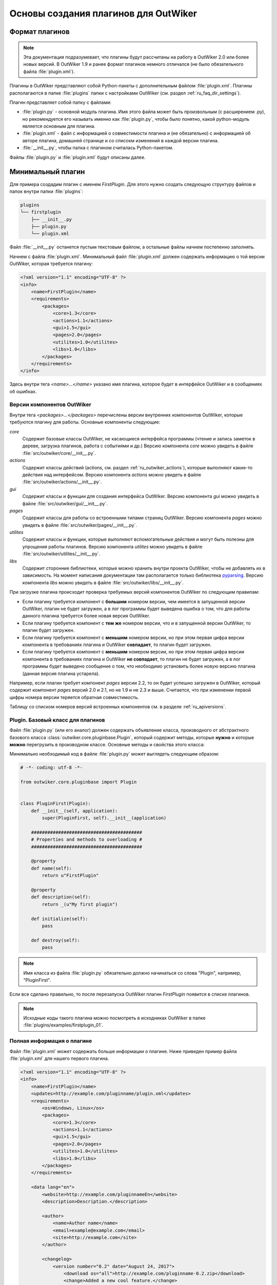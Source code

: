 .. _ru_outwiker_plugins:

Основы создания плагинов для OutWiker
=====================================


.. _ru_plugins_intro:

Формат плагинов
---------------

.. note::

    Эта документация подразумевает, что плагины будут рассчитаны на работу в OutWiker 2.0 или более новых версий. В OutWiker 1.9 и ранее формат плагинов немного отличался (не было обязательного файла :file:`plugin.xml`).

Плагины в OutWiker представляют собой Python-пакеты с дополнительным файлом :file:`plugin.xml`. Плагины располагаются в папке :file:`plugins` папки с настройками OutWiker (см. раздел :ref:`ru_faq_dir_settings`).

Плагин представляет собой папку с файлами:

* :file:`plugin.py` - основной модуль плагина. Имя этого файла может быть произвольным (с расширением .py), но рекомендуется его называть именно как :file:`plugin.py`, чтобы было понятно, какой python-модуль является основным для плагина.
* :file:`plugin.xml` - файл с информацией о совместимости плагина и (не обязательно) с информацией об авторе плагина, домашней странице и со списокм изменений в каждой версии плагина.
* :file:`__init__.py`, чтобы папка с плагином считалась Python-пакетом.

Файлы :file:`plugin.py` и :file:`plugin.xml` будут описаны далее.


.. _ru_plugins_min:

Минимальный плагин
------------------

Для примера создадим плагин с именем `FirstPlugin`. Для этого нужно создать следующую структуру файлов и папок внутри папки :file:`plugins`:

.. code::

    plugins
    └── firstplugin
        ├── __init__.py
        ├── plugin.py
        └── plugin.xml

Файл :file:`__init__.py` останется пустым текстовым файлом, а остальные файлы начнем постепенно заполнять.

Начнем с файла :file:`plugin.xml`. Минимальный файл :file:`plugin.xml` должен содержать информацию о той версии OutWiker, которая требуется плагину:

.. code-block:: xml

    <?xml version="1.1" encoding="UTF-8" ?>
    <info>
        <name>FirstPlugin</name>
        <requirements>
            <packages>
                <core>1.3</core>
                <actions>1.1</actions>
                <gui>1.5</gui>
                <pages>2.0</pages>
                <utilites>1.0</utilites>
                <libs>1.0</libs>
            </packages>
        </requirements>
    </info>

Здесь внутри тега `<name>...</name>` указано имя плагина, которое будет в интерфейсе OutWiker и в сообщениях об ошибках.


.. _ru_plugins_versions:

Версии компонентов OutWiker
~~~~~~~~~~~~~~~~~~~~~~~~~~~

Внутри тега `<packages>...</packages>` перечислены версии внутренних компонентов OutWiker, которые требуются плагину для работы. Основные компоненты следующие:

`core`
    Содержит базовые классы OutWiker, не касающиеся интерфейса программы (чтение и запись заметок в дереве, загрузка плагинов, работа с событиями и др.) Версию компонента `core` можно увидеть в файле :file:`src/outwiker/core/__init__.py`.

`actions`
    Содержит классы действий (actions, см. раздел :ref:`ru_outwiker_actions`), которые выполняют какие-то действия над интерфейсом. Версию компонента `actions` можно увидеть в файле :file:`src/outwiker/actions/__init__.py`.

`gui`
    Содержит классы и функции для создания интерфейса OutWiker. Версию компонента `gui` можно увидеть в файле :file:`src/outwiker/gui/__init__.py`.

`pages`
    Содержит классы для работы со встроенными типами страниц OutWiker. Версию компонента `pages` можно увидеть в файле :file:`src/outwiker/pages/__init__.py`.

`utilites`
    Содержит классы и функции, которые выполняют вспомогательные действия и могут быть полезны для упрощения работы плагинов. Версию компонента `utilites` можно увидеть в файле :file:`src/outwiker/utilites/__init__.py`.

`libs`
    Содержит сторонние библиотеки, которые можно хранить внутри проекта OutWiker, чтобы не добавлять их в зависимость. На момент написания документации там располагается только библиотека `pyparsing <http://pyparsing.wikispaces.com/>`_. Версию компонента `libs` можно увидеть в файле :file:`src/outwiker/libs/__init__.py`.


При загрузке плагина происходит проверка требуемых версий компонентов OutWiker по следующим правилам:

* Если плагину требуется компонент с **большим** номером версии, чем имеется в запущенной версии OutWiker, плагин не будет загружен, а в лог программы будет выведена ошибка о том, что для работы данного плагина требуется более новая версия OutWiker.

* Если плагину требуется компонент с **тем же** номером версии, что и в запущенной версии OutWiker, то плагин будет загружен.

* Если плагину требуется компонент с **меньшим** номером версии, но при этом первая цифра версии компонента в требованиях плагина и OutWiker **совпадает**, то плагин будет загружен.

* Если плагину требуется компонент с **меньшим** номером версии, но при этом первая цифра версии компонента в требованиях плагина и OutWiker **не совпадает**, то плагин не будет загружен, а в лог программы будет выведено сообщение о том, что необходимо установить более новую версию плагина (данная версия плагина устарела).


Например, если плагин требует компонент `pages` версии 2.2, то он будет успешно загружен в OutWiker, который содержит компонент `pages` версий 2.0 и 2.1, но не 1.9 и не 2.3 и выше. Считается, что при изменении первой цифры номера версии теряется обратная совместимость.

Таблицу со списком номеров версий встроенных компонентов см. в разделе :ref:`ru_apiversions`.


.. _ru_plugins_plugin_class:

Plugin. Базовый класс для плагинов
~~~~~~~~~~~~~~~~~~~~~~~~~~~~~~~~~~

Файл :file:`plugin.py` (или его аналог) должен содержать объявление класса, производного от абстрактного базового класса :class:`outwiker.core.pluginbase.Plugin`, который содержит методы, которые **нужно** и которые **можно** перегрузить в производном классе. Основные методы и свойства этого класса:

.. py:class:: outwiker.core.pluginbase.Plugin

    .. py:method:: def __init__(application)

        Конструктор принимает экземпляр класса :class:`outwiker.core.application.ApplicationParams` (см. раздел :ref:`ru_application`), который будет доступен в производных классах через член `self._application`.

    .. py:attribute:: name

        *Абстрактное свойство*. Возвращает строку с именем плагина. По этой строке с помощью API OutWiker можно находить экземпляр загруженного плагина.

    .. py:attribute:: description

        *Абстрактное свойство*. Возвращает строку с кратким описанием плагина.

    .. py:method:: initialize()

        *Абстрактный метод*. Метод вызывается при загрузке плагина. Именно в этом методе плагин должен подписаться на необходимые события, чтобы взаимодействовать с OutWiker.

    .. py:method:: destroy()

         *Абстрактный метод*. Метод вызывается перед отключением плагина, в том числе перед закрытием программы OutWiker.

    .. py:attribute url

         Возвращает ссылку на страницу плагина в интернете. Свойство может быть перегружено в классе плагина. По умолчанию свойство возвращает None, это обозначает, что у плагина нет сайта в интернете.

    .. py:attribute:: version

         Возвращает **строку**, содержащую номер версии плагина. Номер версии читается из файла :file:`plugin.xml`. Классы плагинов, которые предназначены для работы в OutWiker 1.9 и более старых, должны были явно переопределять свойство `version`. Сейчас этот способ также работает, то считается устаревшим.


Минимально необходимый код в файле :file:`plugin.py` может выглядеть следующим образом:

.. code-block:: python

    # -*- coding: utf-8 -*-

    from outwiker.core.pluginbase import Plugin


    class PluginFirst(Plugin):
        def __init__(self, application):
            super(PluginFirst, self).__init__(application)

        #########################################
        # Properties and methods to overloading #
        #########################################

        @property
        def name(self):
            return u"FirstPlugin"

        @property
        def description(self):
            return _(u"My first plugin")

        def initialize(self):
            pass

        def destroy(self):
            pass

.. note::

    Имя класса из файла :file:`plugin.py` обязательно должно начинаться со слова "Plugin", например, "PluginFirst".

Если все сделано правильно, то после перезапуска OutWiker плагин `FirstPlugin` появится в списке плагинов.

.. image:: /_static/plugins/ru_firstplugin_01.png
    :width: 600 px
    :align: center
    :alt: Список плагинов


.. note::

    Исходные коды такого плагина можно посмотреть в исходниках OutWiker в папке :file:`plugins/examples/firstplugin_01`.


.. _ru_plugins_info:

Полная информация о плагине
~~~~~~~~~~~~~~~~~~~~~~~~~~~

Файл :file:`plugin.xml` может содержать больше информации о плагине. Ниже приведен пример файла :file:`plugin.xml` для нашего первого плагина.


.. code-block:: xml

    <?xml version="1.1" encoding="UTF-8" ?>
    <info>
        <name>FirstPlugin</name>
        <updates>http://example.com/pluginname/plugin.xml</updates>
        <requirements>
            <os>Windows, Linux</os>
            <packages>
                <core>1.3</core>
                <actions>1.1</actions>
                <gui>1.5</gui>
                <pages>2.0</pages>
                <utilites>1.0</utilites>
                <libs>1.0</libs>
            </packages>
        </requirements>

        <data lang="en">
            <website>http://example.com/pluginnameEn</website>
            <description>Description.</description>

            <author>
                <name>Author name</name>
                <email>example@example.com</email>
                <site>http://example.com</site>
            </author>

            <changelog>
                <version number="0.2" date="August 24, 2017">
                    <download os="all">http://example.com/pluginname-0.2.zip</download>
                    <change>Added a new cool feature.</change>
                    <change>Bug fixes.</change>
                </version>

                <version number="0.1" date="August 02, 2017">
                    <download os="all">http://example.com/pluginname-0.1.zip</download>
                    <change>The first version.</change>
                </version>
            </changelog>
        </data>

        <data lang="ru">
            <website>http://example.com/pluginnameRu</website>
            <description>Описание.</description>

            <author>
                <name>Author name</name>
                <email>example@example.com</email>
                <site>http://example.com</site>
            </author>

            <changelog>
                <version number="0.2" date="24.08.2017">
                    <download os="all">http://example.com/pluginname-0.2.zip</download>
                    <change>Добавлена новая крутая возможность.</change>
                    <change>Исправление ошибок.</change>
                </version>

                <version number="0.1" date="02.08.2017">
                    <download os="all">http://example.com/pluginname-0.1.zip</download>
                    <change>Первая версия.</change>
                </version>
            </changelog>
        </data>
    </info>

Коротко рассмотрим используемые теги. Все они являются необязательными.

`info/updates`
    Путь до файла :file:`plugin.xml` в интернете. Используется для проверки доступной версии плагина на сайте http://jenyay.net. В перспективе это свойство будет использоваться плагином `UpdateNotifier <http://jenyay.net/Outwiker/UpdateNotifier>`_ для поиска новых версий плагинов. Если у плагина нет сайта в интернете, этот тег можно не писать.

`info/requirements/os`
    Указывает, в каких операционных системах может работать плагин. В данный момент используется только для создания описания плагина на сайте.

`info/data`
    Содержит дополнительную информацию, которая предназначена в первую очередь для показа пользователям (единственное исключение - номер версии, о чем будет сказано далее). Поэтому может быть несколько тегов `<data>`, каждый из них предназначен для показа данных на своем языке. В данный момент используются два языка: английский (тег `<data>` должен содержать атрибут `lang="en"`) и русский (тег `<data>` должен содержать атрибут `lang="ru"`). Несмотря на то, что OutWiker поддерживает большее количество языков, эти два языка используются по той причине, что сайт OutWiker переведен только на эти два языка. Данные из тега `<data>` используются для создания страниц описания плагинов. Вложенные теги описаны далее.

`info/data/website`
    Ссылка на страницу плагина в интернете.

`info/data/description`
    Краткое описание плагина. Может не совпадать с описанием, которое возвращает свойство `description` класса, производного от :class:`outwiker.core.pluginbase.Plugin`. Используется только для создания описания плагина на сайте.

`info/data/author`
    Содержит информацию об авторе плагина: имя автора (тег `<name>`), e-mail автора (тег `<email>`), сайт автора (не обязательно совпадающий с сайтом плагина, тег `<site>`).

`info/data/changelog`
    Содержит описание изменений в каждой версии плагина. В данный момент информация из тега `<changelog>` используется только для создания списка изменений на сайте плагина. В будущем эти данные будут использоваться плагином `UpdateNotifier <http://jenyay.net/Outwiker/UpdateNotifier>`_, чтобы показывать пользователю, что изменилось в новой версии плагина.

`info/data/changelog/version`
    Содержит информацию об изменениях в конкретной версии плагина. Обязательный атрибут - `number`, который указывает описание какой версии содержит тег `<version>`. Номер версии - целые числа, разделенные точками. Количество элементов номера версии может быть от 1 до 4. Также тег `<version>` может содержать атрибут `date`, который хранит дату релиза данной версии плагина. Дата может описываться в произвольном формате и предназначена для показа пользователю, поэтому формат даты может быть различным для английской и русской версии тега `<data>`. Тегов `<version>` может быть несколько. Текущая версия плагина определяется по наибольшей версии, которая указана в атрибутах `number` тегов `<version>`.

`info/data/changelog/version/download`
    Содержит ссылку для скачивания данной версии плагина. Также может быть добавлен атрибут `os`, указывающий, для какой операционной системы предназначена данная ссылка. Может быть несколько тегов `<download>`, содержащих ссылки для скачивания для разных операционных систем. В данный момент атрибут `os` игнорируется.

`info/data/changelog/version/change`
    Содержит информацию об одном пункте списка изменений.

Плагин `FirstPlugin` с приведенным выше файлом :file:`plugin.xml` в списке плагинов будет выглядеть следующим образом (появился номер версии):

.. image:: /_static/plugins/ru_firstplugin_02.png
    :width: 600 px
    :align: center
    :alt: Список плагинов


.. note::

    Исходные коды такого плагина можно посмотреть в исходниках OutWiker в папке :file:`plugins/examples/firstplugin_02`.


.. _outro:

Заключение
----------

В данном разделе был приведен пример минимального плагина, который ничего не делает кроме как загружается вместе с OutWiker. Чтобы придать плагину какую-либо функциональность, нужно воспользоваться переменной экземпляром класса :class:`outwiker.core.application.ApplicationParams`, который получает конструктор класса :class:`outwiker.core.pluginbase.Plugin` (см. раздел :ref:`ru_application`) и подписаться на те события, которые должен обрабатывать плагин. О событиях см. раздел :ref:`ru_events`.
